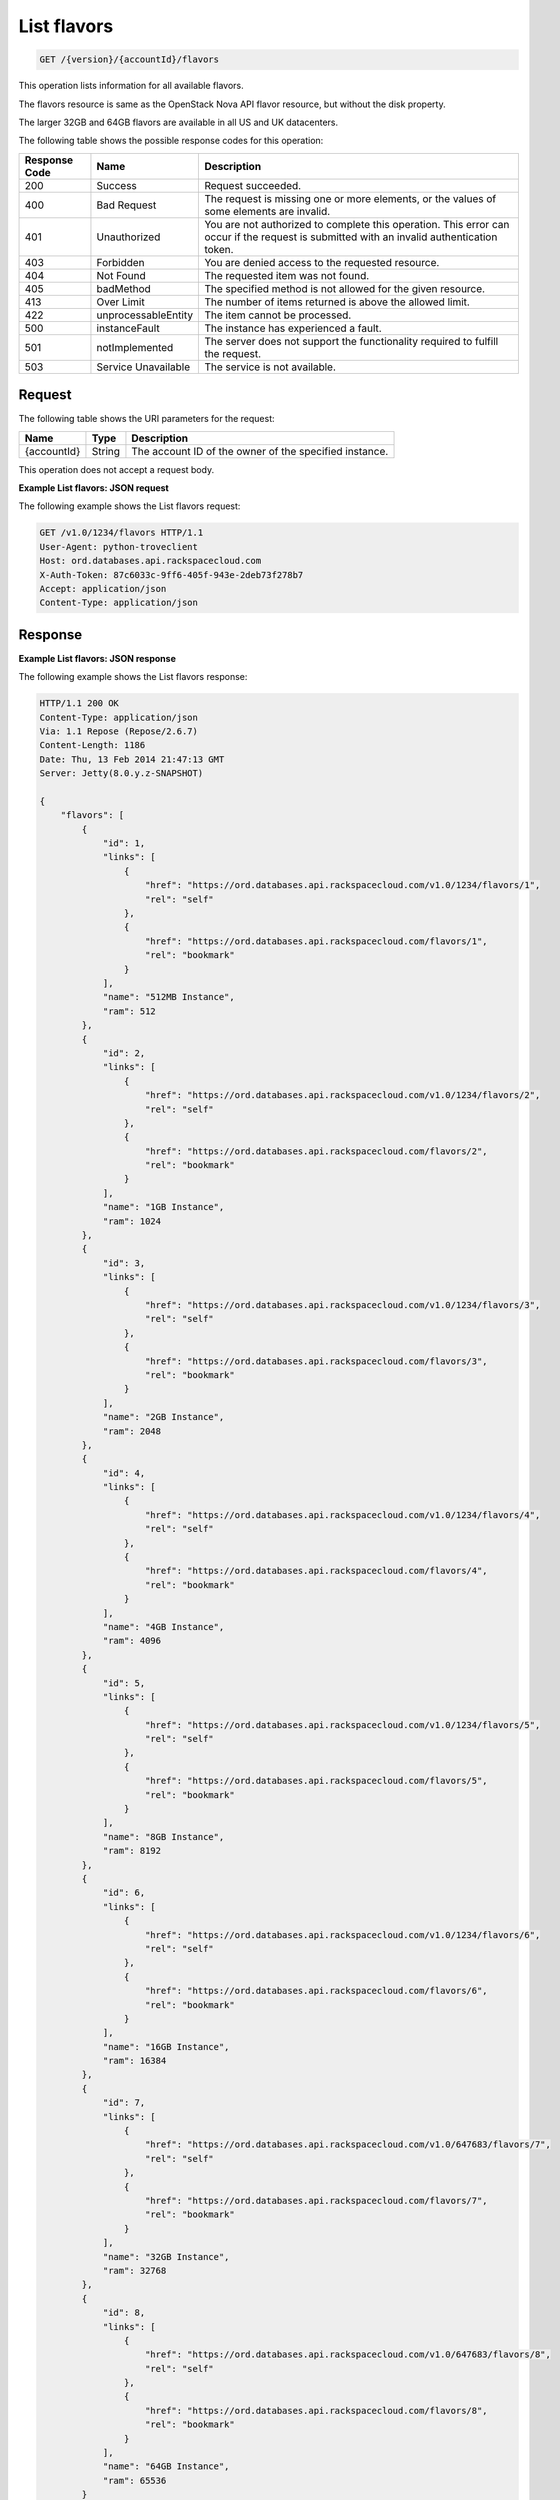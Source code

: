 
.. _get-list-flavors-version-accountid-flavors:

List flavors
^^^^^^^^^^^^^^^^^^^^^^^^^^^^^^^^^^^^^^^^^^^^^^^^^^^^^^^^^^^^^^^^^^^^^^^^^^^^^^^^

.. code::

    GET /{version}/{accountId}/flavors


This operation lists information for all available flavors.

The flavors resource is same as the OpenStack Nova API flavor resource, but without 
the disk property.

The larger 32GB and 64GB flavors are available in all US and UK datacenters.


The following table shows the possible response codes for this operation:

+--------------------------+-------------------------+-------------------------+
|Response Code             |Name                     |Description              |
+==========================+=========================+=========================+
|200                       |Success                  |Request succeeded.       |
+--------------------------+-------------------------+-------------------------+
|400                       |Bad Request              |The request is missing   |
|                          |                         |one or more elements, or |
|                          |                         |the values of some       |
|                          |                         |elements are invalid.    |
+--------------------------+-------------------------+-------------------------+
|401                       |Unauthorized             |You are not authorized   |
|                          |                         |to complete this         |
|                          |                         |operation. This error    |
|                          |                         |can occur if the request |
|                          |                         |is submitted with an     |
|                          |                         |invalid authentication   |
|                          |                         |token.                   |
+--------------------------+-------------------------+-------------------------+
|403                       |Forbidden                |You are denied access to |
|                          |                         |the requested resource.  |
+--------------------------+-------------------------+-------------------------+
|404                       |Not Found                |The requested item was   |
|                          |                         |not found.               |
+--------------------------+-------------------------+-------------------------+
|405                       |badMethod                |The specified method is  |
|                          |                         |not allowed for the      |
|                          |                         |given resource.          |
+--------------------------+-------------------------+-------------------------+
|413                       |Over Limit               |The number of items      |
|                          |                         |returned is above the    |
|                          |                         |allowed limit.           |
+--------------------------+-------------------------+-------------------------+
|422                       |unprocessableEntity      |The item cannot be       |
|                          |                         |processed.               |
+--------------------------+-------------------------+-------------------------+
|500                       |instanceFault            |The instance has         |
|                          |                         |experienced a fault.     |
+--------------------------+-------------------------+-------------------------+
|501                       |notImplemented           |The server does not      |
|                          |                         |support the              |
|                          |                         |functionality required   |
|                          |                         |to fulfill the request.  |
+--------------------------+-------------------------+-------------------------+
|503                       |Service Unavailable      |The service is not       |
|                          |                         |available.               |
+--------------------------+-------------------------+-------------------------+


Request
""""""""""""""""

The following table shows the URI parameters for the request:

+--------------------------+-------------------------+-------------------------+
|Name                      |Type                     |Description              |
+==========================+=========================+=========================+
|{accountId}               |String                   |The account ID of the    |
|                          |                         |owner of the specified   |
|                          |                         |instance.                |
+--------------------------+-------------------------+-------------------------+


This operation does not accept a request body.




**Example List flavors: JSON request**


The following example shows the List flavors request:

.. code::

   GET /v1.0/1234/flavors HTTP/1.1
   User-Agent: python-troveclient
   Host: ord.databases.api.rackspacecloud.com
   X-Auth-Token: 87c6033c-9ff6-405f-943e-2deb73f278b7
   Accept: application/json
   Content-Type: application/json
   
   

Response
""""""""""""""""

**Example List flavors: JSON response**


The following example shows the List flavors response:

.. code::

   HTTP/1.1 200 OK
   Content-Type: application/json
   Via: 1.1 Repose (Repose/2.6.7)
   Content-Length: 1186
   Date: Thu, 13 Feb 2014 21:47:13 GMT
   Server: Jetty(8.0.y.z-SNAPSHOT)
   
   {
       "flavors": [
           {
               "id": 1, 
               "links": [
                   {
                       "href": "https://ord.databases.api.rackspacecloud.com/v1.0/1234/flavors/1", 
                       "rel": "self"
                   }, 
                   {
                       "href": "https://ord.databases.api.rackspacecloud.com/flavors/1", 
                       "rel": "bookmark"
                   }
               ], 
               "name": "512MB Instance", 
               "ram": 512
           }, 
           {
               "id": 2, 
               "links": [
                   {
                       "href": "https://ord.databases.api.rackspacecloud.com/v1.0/1234/flavors/2", 
                       "rel": "self"
                   }, 
                   {
                       "href": "https://ord.databases.api.rackspacecloud.com/flavors/2", 
                       "rel": "bookmark"
                   }
               ], 
               "name": "1GB Instance", 
               "ram": 1024
           }, 
           {
               "id": 3, 
               "links": [
                   {
                       "href": "https://ord.databases.api.rackspacecloud.com/v1.0/1234/flavors/3", 
                       "rel": "self"
                   }, 
                   {
                       "href": "https://ord.databases.api.rackspacecloud.com/flavors/3", 
                       "rel": "bookmark"
                   }
               ], 
               "name": "2GB Instance", 
               "ram": 2048
           }, 
           {
               "id": 4, 
               "links": [
                   {
                       "href": "https://ord.databases.api.rackspacecloud.com/v1.0/1234/flavors/4", 
                       "rel": "self"
                   }, 
                   {
                       "href": "https://ord.databases.api.rackspacecloud.com/flavors/4", 
                       "rel": "bookmark"
                   }
               ], 
               "name": "4GB Instance", 
               "ram": 4096
           }, 
           {
               "id": 5, 
               "links": [
                   {
                       "href": "https://ord.databases.api.rackspacecloud.com/v1.0/1234/flavors/5", 
                       "rel": "self"
                   }, 
                   {
                       "href": "https://ord.databases.api.rackspacecloud.com/flavors/5", 
                       "rel": "bookmark"
                   }
               ], 
               "name": "8GB Instance", 
               "ram": 8192
           }, 
           {
               "id": 6, 
               "links": [
                   {
                       "href": "https://ord.databases.api.rackspacecloud.com/v1.0/1234/flavors/6", 
                       "rel": "self"
                   }, 
                   {
                       "href": "https://ord.databases.api.rackspacecloud.com/flavors/6", 
                       "rel": "bookmark"
                   }
               ], 
               "name": "16GB Instance", 
               "ram": 16384
           },
           {
               "id": 7, 
               "links": [
                   {
                       "href": "https://ord.databases.api.rackspacecloud.com/v1.0/647683/flavors/7", 
                       "rel": "self"
                   }, 
                   {
                       "href": "https://ord.databases.api.rackspacecloud.com/flavors/7", 
                       "rel": "bookmark"
                   }
               ], 
               "name": "32GB Instance", 
               "ram": 32768
           }, 
           {
               "id": 8, 
               "links": [
                   {
                       "href": "https://ord.databases.api.rackspacecloud.com/v1.0/647683/flavors/8", 
                       "rel": "self"
                   }, 
                   {
                       "href": "https://ord.databases.api.rackspacecloud.com/flavors/8", 
                       "rel": "bookmark"
                   }
               ], 
               "name": "64GB Instance", 
               "ram": 65536
           }
       ]
   }
   




